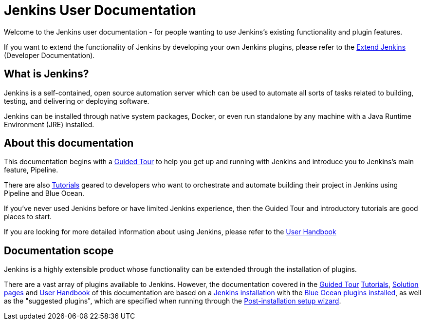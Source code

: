 = Jenkins User Documentation

Welcome to the Jenkins user documentation - for people wanting to _use_
Jenkins's existing functionality and plugin features.

If you want to extend the functionality of Jenkins by developing your own
Jenkins plugins, please refer to the xref:dev-docs:ROOT:index.adoc[Extend Jenkins]
(Developer Documentation).


== What is Jenkins?

Jenkins is a self-contained, open source automation server which can be used to
automate all sorts of tasks related to building, testing, and delivering or
deploying software.

Jenkins can be installed through native system packages, Docker, or even run
standalone by any machine with a Java Runtime Environment (JRE) installed.


== About this documentation

This documentation begins with a xref:user-docs:pipeline:tour/getting-started.adoc[Guided Tour]
to help you get up and running with Jenkins and introduce you to Jenkins's main
feature, Pipeline.

There are also xref:tutorials:ROOT:index.adoc[Tutorials] geared to developers who want to
orchestrate and automate building their project in Jenkins using Pipeline and
Blue Ocean.

If you've never used Jenkins before or have limited Jenkins experience, then the
Guided Tour and introductory tutorials are good places to start.

If you are looking for more detailed information about using Jenkins, please
refer to the xref:getting-started:index.adoc[User Handbook]


== Documentation scope

Jenkins is a highly extensible product whose functionality can be extended
through the installation of plugins.

There are a vast array of plugins available to Jenkins. However, the
documentation covered in the xref:user-docs:pipeline:tour/getting-started.adoc[Guided Tour]
xref:tutorials:ROOT:index.adoc[Tutorials], xref:solutions:ROOT:index.adoc[Solution pages] and xref:getting-started:index.adoc[User Handbook] of
this documentation are based on a xref:installing-jenkins:index.adoc[Jenkins installation]
with the xref:blueocean:getting-started.adoc[Blue Ocean plugins installed],
as well as the "suggested plugins", which are specified when running through the
xref:installing-jenkins:linux.adoc#setup-wizard[Post-installation setup wizard].

